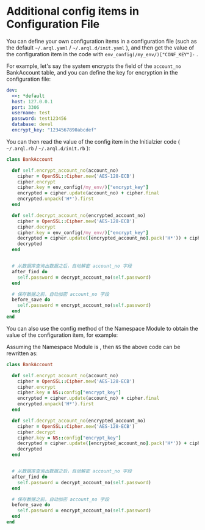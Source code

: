 * Additional config items in Configuration File

  You can define your own configuration items in a configuration file (such as the default =~/.arql.yaml= /
  =~/.arql.d/init.yaml= ), and then get the value of the configuration item in the code with
  =env_config(/my_env/)["CONF_KEY"]-=  .


  For example, let's say the system encrypts the field of the =account_no= BankAccount table, and you can define the key
  for encryption in the configuration file:

  #+begin_src yaml
      dev:
        <<: *default
        host: 127.0.0.1
        port: 3306
        username: test
        password: test123456
        database: devel
        encrypt_key: "1234567890abcdef"
  #+end_src


  You can then read the value of the config item in the Initialzier code ( =~/.arql.rb= / =~/.arql.d/init.rb= ):

  #+begin_src ruby
    class BankAccount

      def self.encrypt_account_no(account_no)
        cipher = OpenSSL::Cipher.new('AES-128-ECB')
        cipher.encrypt
        cipher.key = env_config(/my_env/)["encrypt_key"]
        encrypted = cipher.update(account_no) + cipher.final
        encrypted.unpack('H*').first
      end

      def self.decrypt_account_no(encrypted_account_no)
        cipher = OpenSSL::Cipher.new('AES-128-ECB')
        cipher.decrypt
        cipher.key = env_config(/my_env/)["encrypt_key"]
        decrypted = cipher.update([encrypted_account_no].pack('H*')) + cipher.final
        decrypted
      end


      # 从数据库查询出数据之后，自动解密 account_no 字段
      after_find do
        self.password = decrypt_account_no(self.password)
      end

      # 保存数据之前，自动加密 account_no 字段
      before_save do
        self.password = encrypt_account_no(self.password)
      end
    end
  #+end_src


  You can also use the config method of the Namespace Module to obtain the value of the configuration item, for example:


  Assuming the Namespace Module is , then =NS= the above code can be rewritten as:

  #+begin_src ruby
    class BankAccount

      def self.encrypt_account_no(account_no)
        cipher = OpenSSL::Cipher.new('AES-128-ECB')
        cipher.encrypt
        cipher.key = NS::config["encrypt_key"]
        encrypted = cipher.update(account_no) + cipher.final
        encrypted.unpack('H*').first
      end

      def self.decrypt_account_no(encrypted_account_no)
        cipher = OpenSSL::Cipher.new('AES-128-ECB')
        cipher.decrypt
        cipher.key = NS::config["encrypt_key"]
        decrypted = cipher.update([encrypted_account_no].pack('H*')) + cipher.final
        decrypted
      end


      # 从数据库查询出数据之后，自动解密 account_no 字段
      after_find do
        self.password = decrypt_account_no(self.password)
      end

      # 保存数据之前，自动加密 account_no 字段
      before_save do
        self.password = encrypt_account_no(self.password)
      end
    end
  #+end_src
